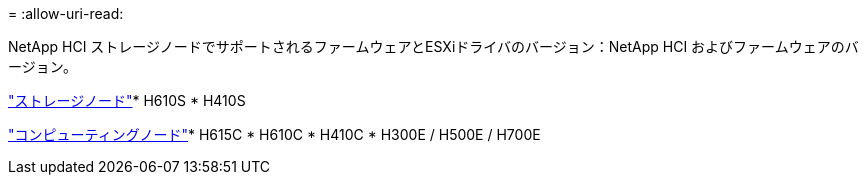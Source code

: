 = 
:allow-uri-read: 


NetApp HCI ストレージノードでサポートされるファームウェアとESXiドライバのバージョン：NetApp HCI およびファームウェアのバージョン。

link:fw_storage_nodes.html["ストレージノード"]* H610S * H410S

link:fw_compute_nodes.html["コンピューティングノード"]* H615C * H610C * H410C * H300E / H500E / H700E
